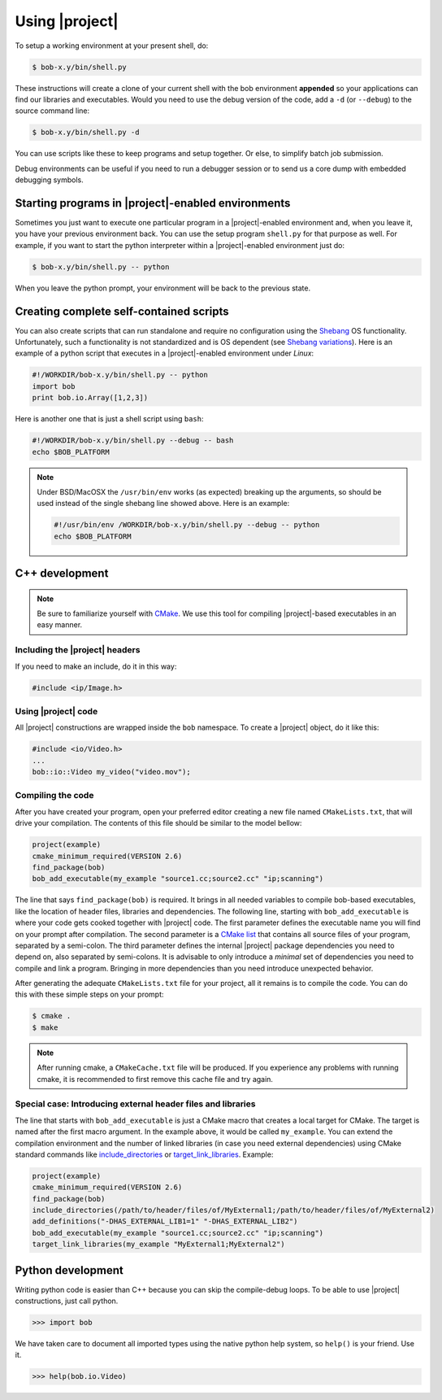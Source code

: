.. vim: set fileencoding=utf-8 :
.. Andre Anjos <andre.anjos@idiap.ch>
.. Wed Jan 11 14:43:35 2012 +0100
.. 
.. Copyright (C) 2011-2012 Idiap Reasearch Institute, Martigny, Switzerland
.. 
.. This program is free software: you can redistribute it and/or modify
.. it under the terms of the GNU General Public License as published by
.. the Free Software Foundation, version 3 of the License.
.. 
.. This program is distributed in the hope that it will be useful,
.. but WITHOUT ANY WARRANTY; without even the implied warranty of
.. MERCHANTABILITY or FITNESS FOR A PARTICULAR PURPOSE.  See the
.. GNU General Public License for more details.
.. 
.. You should have received a copy of the GNU General Public License
.. along with this program.  If not, see <http://www.gnu.org/licenses/>.

=================
 Using |project|
=================

To setup a working environment at your present shell, do:

.. code-block:: sh

  $ bob-x.y/bin/shell.py

These instructions will create a clone of your current shell with the bob
environment **appended** so your applications can find our libraries and
executables. Would you need to use the debug version of the code, add a ``-d``
(or ``--debug``) to the source command line:

.. code-block:: sh

  $ bob-x.y/bin/shell.py -d

You can use scripts like these to keep programs and setup together. Or else, to
simplify batch job submission.

Debug environments can be useful if you need to run a debugger session or to
send us a core dump with embedded debugging symbols.

Starting programs in |project|-enabled environments
-----------------------------------------------

Sometimes you just want to execute one particular program in a
|project|-enabled environment and, when you leave it, you have your previous
environment back.  You can use the setup program ``shell.py`` for that purpose
as well. For example, if you want to start the python interpreter within a
|project|-enabled environment just do:

.. code-block:: sh

  $ bob-x.y/bin/shell.py -- python

When you leave the python prompt, your environment will be back to the previous
state.

Creating complete self-contained scripts
----------------------------------------

You can also create scripts that can run standalone and require no
configuration using the `Shebang`_ OS functionality. Unfortunately,
such a functionality is not standardized and is OS dependent (see `Shebang
variations`_). Here is an example of a python script that executes in a
|project|-enabled environment under *Linux*:

.. code-block:: python

  #!/WORKDIR/bob-x.y/bin/shell.py -- python
  import bob
  print bob.io.Array([1,2,3])

Here is another one that is just a shell script using ``bash``:

.. code-block:: sh

  #!/WORKDIR/bob-x.y/bin/shell.py --debug -- bash
  echo $BOB_PLATFORM

.. note::

  Under BSD/MacOSX the ``/usr/bin/env`` works (as expected) breaking up the
  arguments, so should be used instead of the single shebang line showed above.
  Here is an example:

  .. code-block:: sh

    #!/usr/bin/env /WORKDIR/bob-x.y/bin/shell.py --debug -- python
    echo $BOB_PLATFORM

C++ development
---------------

.. note::

   Be sure to familiarize yourself with `CMake`_. We use this tool for
   compiling |project|-based executables in an easy manner.

Including the |project| headers
===============================

If you need to make an include, do it in this way:

.. code-block:: c++

   #include <ip/Image.h>

Using |project| code
====================

All |project| constructions are wrapped inside the ``bob`` namespace. To
create a |project| object, do it like this:

.. code-block:: c++

   #include <io/Video.h>
   ...
   bob::io::Video my_video("video.mov");

Compiling the code
==================

After you have created your program, open your preferred editor creating a new
file named ``CMakeLists.txt``, that will drive your compilation. The contents
of this file should be similar to the model bellow:

.. code-block:: cmake
   
   project(example)
   cmake_minimum_required(VERSION 2.6)
   find_package(bob)
   bob_add_executable(my_example "source1.cc;source2.cc" "ip;scanning")

The line that says ``find_package(bob)`` is required. It brings in all needed
variables to compile bob-based executables, like the location of header
files, libraries and dependencies. The following line, starting with
``bob_add_executable`` is where your code gets cooked together with |project|
code.  The first parameter defines the executable name you will find on your
prompt after compilation. The second parameter is a `CMake list`_ that contains
all source files of your program, separated by a semi-colon. The third
parameter defines the internal |project| package dependencies you need to depend
on, also separated by semi-colons. It is advisable to only introduce a
*minimal* set of dependencies you need to compile and link a program.  Bringing
in more dependencies than you need introduce unexpected behavior.

After generating the adequate ``CMakeLists.txt`` file for your project, all it
remains is to compile the code. You can do this with these simple steps on your
prompt:

.. code-block:: sh
   
   $ cmake .
   $ make

.. note::

   After running cmake, a ``CMakeCache.txt`` file will be produced. If you
   experience any problems with running cmake, it is recommended to first
   remove this cache file and try again.

Special case: Introducing external header files and libraries
=============================================================

The line that starts with ``bob_add_executable`` is just a CMake macro that
creates a local target for CMake. The target is named after the first macro
argument. In the example above, it would be called ``my_example``. You can
extend the compilation environment and the number of linked libraries (in case
you need external dependencies) using CMake standard commands like
`include_directories`_ or `target_link_libraries`_. Example:

.. code-block:: cmake

   project(example)
   cmake_minimum_required(VERSION 2.6)
   find_package(bob)
   include_directories(/path/to/header/files/of/MyExternal1;/path/to/header/files/of/MyExternal2)
   add_definitions("-DHAS_EXTERNAL_LIB1=1" "-DHAS_EXTERNAL_LIB2")
   bob_add_executable(my_example "source1.cc;source2.cc" "ip;scanning")
   target_link_libraries(my_example "MyExternal1;MyExternal2")

Python development
------------------

Writing python code is easier than C++ because you can skip the compile-debug
loops. To be able to use |project| constructions, just call python.

.. code-block:: python

   >>> import bob

We have taken care to document all imported types using the native python help
system, so ``help()`` is your friend. Use it.

.. code-block:: python

   >>> help(bob.io.Video)

.. Place here references to all citations in lower case

.. _cmake: http://www.cmake.org
.. _include_directories: http://www.cmake.org/cmake/help/cmake-2-8-docs.html#command:include_directories
.. _target_link_libraries: http://www.cmake.org/cmake/help/cmake-2-8-docs.html#command:target_link_libraries
.. _cmake list: http://www.cmake.org/cmake/help/syntax.html 
.. _shebang: http://en.wikipedia.org/wiki/Shebang_(Unix)
.. _shebang variations: http://www.in-ulm.de/~mascheck/various/shebang/
